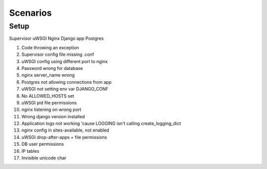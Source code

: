 Scenarios
=========


Setup
-----

Supervisor
uWSGI
Nginx
Django app
Postgres

1. Code throwing an exception
2. Supervisor config file missing .conf
3. uWSGI config using different port to nginx
4. Password wrong for database
5. nginx server_name wrong
6. Postgres not allowing connections from app
7. uWSGI not setting env var DJANGO_CONF
8. No ALLOWED_HOSTS set
9. uWSGI pid file permissions
10. nginx listening on wrong port
11. Wrong django version installed
12. Application logs not working 'cause LOGGING isn't calling create_logging_dict
13. nginx config in sites-available, not enabled
14. uWSGI drop-after-apps + file permissions
15. DB user permissions
16. IP tables
17. Invisible unicode char